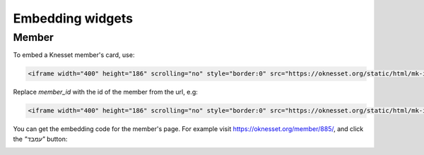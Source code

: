 Embedding widgets
====================

Member
----------

To embed a Knesset member's card, use:

.. code-block:: html

    <iframe width="400" height="186" scrolling="no" style="border:0" src="https://oknesset.org/static/html/mk-iframe.html?id=[member_id]"></iframe>

Replace `member_id` with the id of the member from the url, e.g:


.. code-block:: html

    <iframe width="400" height="186" scrolling="no" style="border:0" src="https://oknesset.org/static/html/mk-iframe.html?id=885"></iframe>

You can get the embedding code for the member's page. For example visit
https://oknesset.org/member/885/, and click the `"עמבד"` button:

.. image:: ../_static/mk_embed.png
